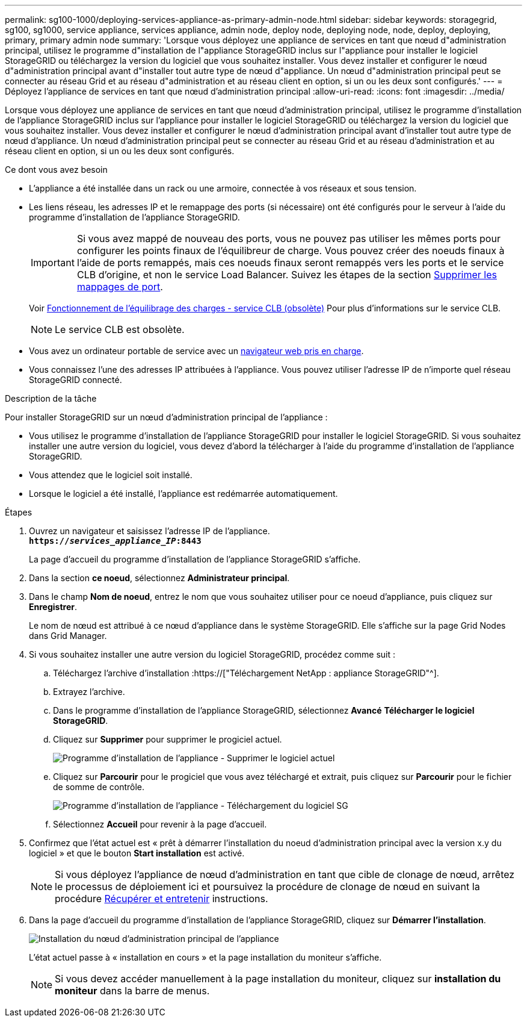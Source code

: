 ---
permalink: sg100-1000/deploying-services-appliance-as-primary-admin-node.html 
sidebar: sidebar 
keywords: storagegrid, sg100, sg1000, service appliance, services appliance, admin node, deploy node, deploying node, node, deploy, deploying, primary, primary admin node 
summary: 'Lorsque vous déployez une appliance de services en tant que nœud d"administration principal, utilisez le programme d"installation de l"appliance StorageGRID inclus sur l"appliance pour installer le logiciel StorageGRID ou téléchargez la version du logiciel que vous souhaitez installer. Vous devez installer et configurer le nœud d"administration principal avant d"installer tout autre type de nœud d"appliance. Un nœud d"administration principal peut se connecter au réseau Grid et au réseau d"administration et au réseau client en option, si un ou les deux sont configurés.' 
---
= Déployez l'appliance de services en tant que nœud d'administration principal
:allow-uri-read: 
:icons: font
:imagesdir: ../media/


[role="lead"]
Lorsque vous déployez une appliance de services en tant que nœud d'administration principal, utilisez le programme d'installation de l'appliance StorageGRID inclus sur l'appliance pour installer le logiciel StorageGRID ou téléchargez la version du logiciel que vous souhaitez installer. Vous devez installer et configurer le nœud d'administration principal avant d'installer tout autre type de nœud d'appliance. Un nœud d'administration principal peut se connecter au réseau Grid et au réseau d'administration et au réseau client en option, si un ou les deux sont configurés.

.Ce dont vous avez besoin
* L'appliance a été installée dans un rack ou une armoire, connectée à vos réseaux et sous tension.
* Les liens réseau, les adresses IP et le remappage des ports (si nécessaire) ont été configurés pour le serveur à l'aide du programme d'installation de l'appliance StorageGRID.
+

IMPORTANT: Si vous avez mappé de nouveau des ports, vous ne pouvez pas utiliser les mêmes ports pour configurer les points finaux de l'équilibreur de charge. Vous pouvez créer des noeuds finaux à l'aide de ports remappés, mais ces noeuds finaux seront remappés vers les ports et le service CLB d'origine, et non le service Load Balancer. Suivez les étapes de la section xref:../maintain/removing-port-remaps.adoc[Supprimer les mappages de port].

+
Voir xref:../admin/how-load-balancing-works-clb-service.adoc[Fonctionnement de l'équilibrage des charges - service CLB (obsolète)] Pour plus d'informations sur le service CLB.

+

NOTE: Le service CLB est obsolète.

* Vous avez un ordinateur portable de service avec un xref:../admin/web-browser-requirements.adoc[navigateur web pris en charge].
* Vous connaissez l'une des adresses IP attribuées à l'appliance. Vous pouvez utiliser l'adresse IP de n'importe quel réseau StorageGRID connecté.


.Description de la tâche
Pour installer StorageGRID sur un nœud d'administration principal de l'appliance :

* Vous utilisez le programme d'installation de l'appliance StorageGRID pour installer le logiciel StorageGRID. Si vous souhaitez installer une autre version du logiciel, vous devez d'abord la télécharger à l'aide du programme d'installation de l'appliance StorageGRID.
* Vous attendez que le logiciel soit installé.
* Lorsque le logiciel a été installé, l'appliance est redémarrée automatiquement.


.Étapes
. Ouvrez un navigateur et saisissez l'adresse IP de l'appliance. +
`*https://_services_appliance_IP_:8443*`
+
La page d'accueil du programme d'installation de l'appliance StorageGRID s'affiche.

. Dans la section *ce noeud*, sélectionnez *Administrateur principal*.
. Dans le champ *Nom de noeud*, entrez le nom que vous souhaitez utiliser pour ce noeud d'appliance, puis cliquez sur *Enregistrer*.
+
Le nom de nœud est attribué à ce nœud d'appliance dans le système StorageGRID. Elle s'affiche sur la page Grid Nodes dans Grid Manager.

. Si vous souhaitez installer une autre version du logiciel StorageGRID, procédez comme suit :
+
.. Téléchargez l'archive d'installation :https://["Téléchargement NetApp : appliance StorageGRID"^].
.. Extrayez l'archive.
.. Dans le programme d'installation de l'appliance StorageGRID, sélectionnez *Avancé* *Télécharger le logiciel StorageGRID*.
.. Cliquez sur *Supprimer* pour supprimer le progiciel actuel.
+
image::../media/appliance_installer_rmv_current_software.png[Programme d'installation de l'appliance - Supprimer le logiciel actuel]

.. Cliquez sur *Parcourir* pour le progiciel que vous avez téléchargé et extrait, puis cliquez sur *Parcourir* pour le fichier de somme de contrôle.
+
image::../media/appliance_installer_upload_sg_software.png[Programme d'installation de l'appliance - Téléchargement du logiciel SG]

.. Sélectionnez *Accueil* pour revenir à la page d'accueil.


. Confirmez que l'état actuel est « prêt à démarrer l'installation du noeud d'administration principal avec la version x.y du logiciel » et que le bouton *Start installation* est activé.
+

NOTE: Si vous déployez l'appliance de nœud d'administration en tant que cible de clonage de nœud, arrêtez le processus de déploiement ici et poursuivez la procédure de clonage de nœud en suivant la procédure xref:../maintain/index.adoc[Récupérer et entretenir] instructions.

. Dans la page d'accueil du programme d'installation de l'appliance StorageGRID, cliquez sur *Démarrer l'installation*.
+
image::../media/appliance_installer_home_start_installation_enabled_primary_an.png[Installation du nœud d'administration principal de l'appliance]

+
L'état actuel passe à « installation en cours » et la page installation du moniteur s'affiche.

+

NOTE: Si vous devez accéder manuellement à la page installation du moniteur, cliquez sur *installation du moniteur* dans la barre de menus.


